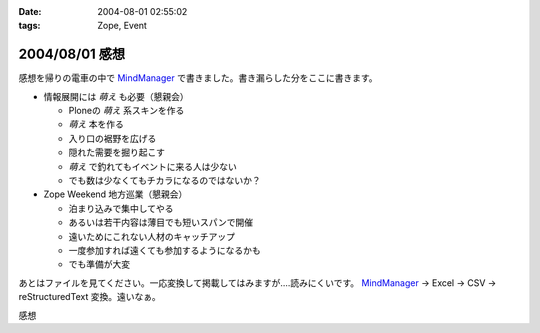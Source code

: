 :date: 2004-08-01 02:55:02
:tags: Zope, Event

===============
2004/08/01 感想
===============

感想を帰りの電車の中で MindManager_ で書きました。書き漏らした分をここに書きます。

- 情報展開には *萌え* も必要（懇親会）

  - Ploneの *萌え* 系スキンを作る
  - *萌え* 本を作る
  - 入り口の裾野を広げる
  - 隠れた需要を掘り起こす
  - *萌え* で釣れてもイベントに来る人は少ない
  - でも数は少なくてもチカラになるのではないか？

- Zope Weekend 地方巡業（懇親会）

  - 泊まり込みで集中してやる
  - あるいは若干内容は薄目でも短いスパンで開催
  - 遠いためにこれない人材のキャッチアップ
  - 一度参加すれば遠くても参加するようになるかも
  - でも準備が大変


あとはファイルを見てください。一応変換して掲載してはみますが‥‥読みにくいです。 MindManager_ → Excel → CSV → reStructuredText 変換。遠いなぁ。

.. _MindManager: http://www.nsgnet.co.jp/mm/contents/top.htm




.. :extend type: text/plain
.. :extend:

感想


.. :trackbacks:
.. :trackback id: 2005-11-28.4419020386
.. :title: Zope Weekend 4 Report
.. :blog name: Jinbey
.. :url: http://jinbey.com:8080/blog/195
.. :date: 2005-11-28 00:47:21
.. :body:
.. Zope Weekend 4
.. に参加。関連ページの一覧を作成する予定です...手抜きでごめんなさい。
